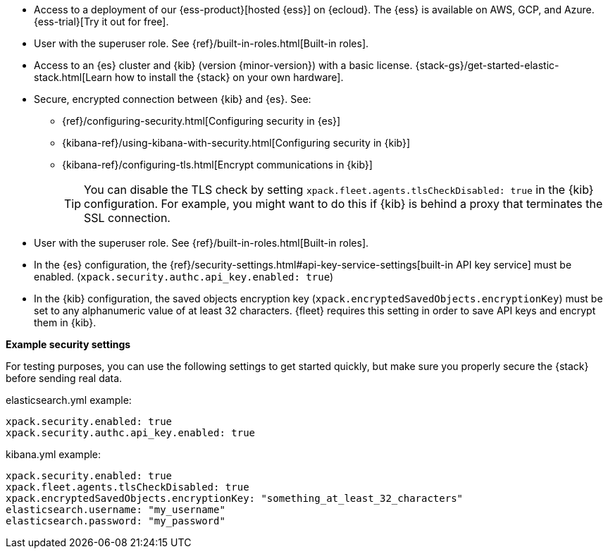 // tag::cloud[]
* Access to a deployment of our {ess-product}[hosted {ess}]
on {ecloud}. The {ess} is available on AWS, GCP, and Azure. {ess-trial}[Try it out for free].

* User with the superuser role. See {ref}/built-in-roles.html[Built-in roles].
// end::cloud[]

// tag::self-managed[]

//REVIEWERS: Removed details here because I feel that we should direct users
//to the actual security docs instead of showing settings. The problem with
//showing settings here is that we might inadvertently encourage users to set up
//an environment that's less secure.

* Access to an {es} cluster and {kib} (version {minor-version}) with a basic
license. {stack-gs}/get-started-elastic-stack.html[Learn how to install the
{stack} on your own hardware].

* Secure, encrypted connection between {kib} and {es}. See:
** {ref}/configuring-security.html[Configuring security in {es}]
** {kibana-ref}/using-kibana-with-security.html[Configuring security in {kib}]
** {kibana-ref}/configuring-tls.html[Encrypt communications in {kib}]
+
TIP: You can disable the TLS check by setting
`xpack.fleet.agents.tlsCheckDisabled: true` in the {kib}
configuration. For example, you might want to do this if {kib} is
behind a proxy that terminates the SSL connection.

* User with the superuser role. See {ref}/built-in-roles.html[Built-in roles].

* In the {es} configuration, the
{ref}/security-settings.html#api-key-service-settings[built-in API key
service] must be enabled.
(`xpack.security.authc.api_key.enabled: true`)

* In the {kib} configuration, the saved objects encryption key
(`xpack.encryptedSavedObjects.encryptionKey`) must be set to any alphanumeric
value of at least 32 characters. {fleet} requires this setting in order to save
API keys and encrypt them in {kib}.

**Example security settings**

For testing purposes, you can use the following settings to get started quickly,
but make sure you properly secure the {stack} before sending real data.

elasticsearch.yml example:

[source,yaml]
----
xpack.security.enabled: true
xpack.security.authc.api_key.enabled: true
----

kibana.yml example:

[source,yaml]
----
xpack.security.enabled: true
xpack.fleet.agents.tlsCheckDisabled: true
xpack.encryptedSavedObjects.encryptionKey: "something_at_least_32_characters"
elasticsearch.username: "my_username"
elasticsearch.password: "my_password"
----
// end::self-managed[]
